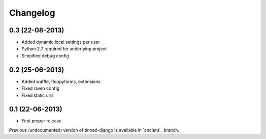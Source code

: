 Changelog
~~~~~~~~~

0.3 (22-08-2013)
^^^^^^^^^^^^^^^^
* Added dynamic local settings per user
* Python 2.7 required for underlying project
* Simpified debug config


0.2 (25-06-2013)
^^^^^^^^^^^^^^^^
* Added waffle, floppyforms, extensions
* Fixed raven config
* Fixed static urls


0.1 (22-06-2013)
^^^^^^^^^^^^^^^^
* First proper release

Previous (undocumented) version of tinned-django is available in `ancient`_ branch.
